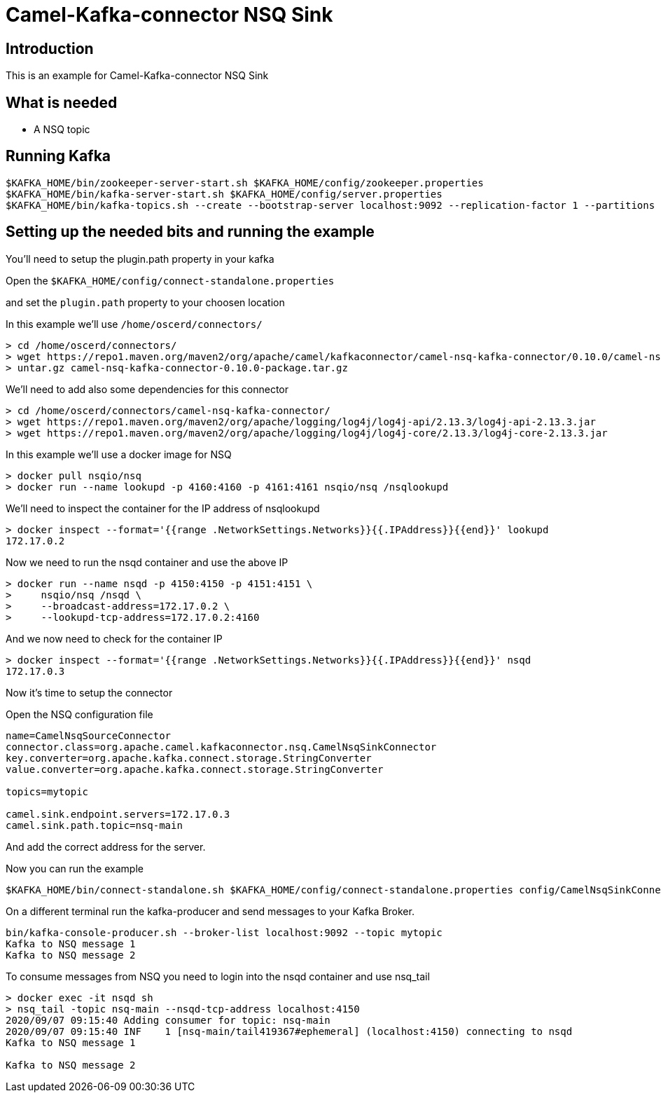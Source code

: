 # Camel-Kafka-connector NSQ Sink

## Introduction

This is an example for Camel-Kafka-connector NSQ Sink 

## What is needed

- A NSQ topic

## Running Kafka

```
$KAFKA_HOME/bin/zookeeper-server-start.sh $KAFKA_HOME/config/zookeeper.properties
$KAFKA_HOME/bin/kafka-server-start.sh $KAFKA_HOME/config/server.properties
$KAFKA_HOME/bin/kafka-topics.sh --create --bootstrap-server localhost:9092 --replication-factor 1 --partitions 1 --topic mytopic
```

## Setting up the needed bits and running the example

You'll need to setup the plugin.path property in your kafka

Open the `$KAFKA_HOME/config/connect-standalone.properties`

and set the `plugin.path` property to your choosen location

In this example we'll use `/home/oscerd/connectors/`

```
> cd /home/oscerd/connectors/
> wget https://repo1.maven.org/maven2/org/apache/camel/kafkaconnector/camel-nsq-kafka-connector/0.10.0/camel-nsq-kafka-connector-0.10.0-package.tar.gz
> untar.gz camel-nsq-kafka-connector-0.10.0-package.tar.gz
```

We'll need to add also some dependencies for this connector

```
> cd /home/oscerd/connectors/camel-nsq-kafka-connector/
> wget https://repo1.maven.org/maven2/org/apache/logging/log4j/log4j-api/2.13.3/log4j-api-2.13.3.jar
> wget https://repo1.maven.org/maven2/org/apache/logging/log4j/log4j-core/2.13.3/log4j-core-2.13.3.jar
```

In this example we'll use a docker image for NSQ

```
> docker pull nsqio/nsq
> docker run --name lookupd -p 4160:4160 -p 4161:4161 nsqio/nsq /nsqlookupd
```

We'll need to inspect the container for the IP address of nsqlookupd 

```
> docker inspect --format='{{range .NetworkSettings.Networks}}{{.IPAddress}}{{end}}' lookupd
172.17.0.2
```

Now we need to run the nsqd container and use the above IP

```
> docker run --name nsqd -p 4150:4150 -p 4151:4151 \
>     nsqio/nsq /nsqd \
>     --broadcast-address=172.17.0.2 \
>     --lookupd-tcp-address=172.17.0.2:4160
```

And we now need to check for the container IP

```
> docker inspect --format='{{range .NetworkSettings.Networks}}{{.IPAddress}}{{end}}' nsqd
172.17.0.3
```

Now it's time to setup the connector

Open the NSQ configuration file

```
name=CamelNsqSourceConnector
connector.class=org.apache.camel.kafkaconnector.nsq.CamelNsqSinkConnector
key.converter=org.apache.kafka.connect.storage.StringConverter
value.converter=org.apache.kafka.connect.storage.StringConverter

topics=mytopic

camel.sink.endpoint.servers=172.17.0.3
camel.sink.path.topic=nsq-main
```

And add the correct address for the server.

Now you can run the example

```
$KAFKA_HOME/bin/connect-standalone.sh $KAFKA_HOME/config/connect-standalone.properties config/CamelNsqSinkConnector.properties
```

On a different terminal run the kafka-producer and send messages to your Kafka Broker.

```
bin/kafka-console-producer.sh --broker-list localhost:9092 --topic mytopic
Kafka to NSQ message 1
Kafka to NSQ message 2
```

To consume messages from NSQ you need to login into the nsqd container and use nsq_tail

```
> docker exec -it nsqd sh
> nsq_tail -topic nsq-main --nsqd-tcp-address localhost:4150
2020/09/07 09:15:40 Adding consumer for topic: nsq-main
2020/09/07 09:15:40 INF    1 [nsq-main/tail419367#ephemeral] (localhost:4150) connecting to nsqd
Kafka to NSQ message 1

Kafka to NSQ message 2
```

